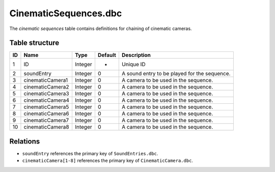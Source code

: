 .. _file-formats-dbc-cinematicsequences:

======================
CinematicSequences.dbc
======================

The *cinematic sequences* table contains definitions for chaining of
cinematic cameras.

Table structure
---------------

+------+----------------------+--------------------+-----------+------------------------------------------------+
| ID   | Name                 | Type               | Default   | Description                                    |
+======+======================+====================+===========+================================================+
| 1    | ID                   | Integer            | -         | Unique ID                                      |
+------+----------------------+--------------------+-----------+------------------------------------------------+
| 2    | soundEntry           | Integer            | 0         | A sound entry to be played for the sequence.   |
+------+----------------------+--------------------+-----------+------------------------------------------------+
| 3    | cinematicCamera1     | Integer            | 0         | A camera to be used in the sequence.           |
+------+----------------------+--------------------+-----------+------------------------------------------------+
| 4    | cinematicCamera2     | Integer            | 0         | A camera to be used in the sequence.           |
+------+----------------------+--------------------+-----------+------------------------------------------------+
| 5    | cinematicCamera3     | Integer            | 0         | A camera to be used in the sequence.           |
+------+----------------------+--------------------+-----------+------------------------------------------------+
| 6    | cinematicCamera4     | Integer            | 0         | A camera to be used in the sequence.           |
+------+----------------------+--------------------+-----------+------------------------------------------------+
| 7    | cinematicCamera5     | Integer            | 0         | A camera to be used in the sequence.           |
+------+----------------------+--------------------+-----------+------------------------------------------------+
| 8    | cinematicCamera6     | Integer            | 0         | A camera to be used in the sequence.           |
+------+----------------------+--------------------+-----------+------------------------------------------------+
| 9    | cinematicCamera7     | Integer            | 0         | A camera to be used in the sequence.           |
+------+----------------------+--------------------+-----------+------------------------------------------------+
| 10   | cinematicCamera8     | Integer            | 0         | A camera to be used in the sequence.           |
+------+----------------------+--------------------+-----------+------------------------------------------------+

Relations
---------

-  ``soundEntry`` references the primary key of ``SoundEntries.dbc``.
-  ``cinematicCamera[1-8]`` references the primary key of ``CinematicCamera.dbc``.
